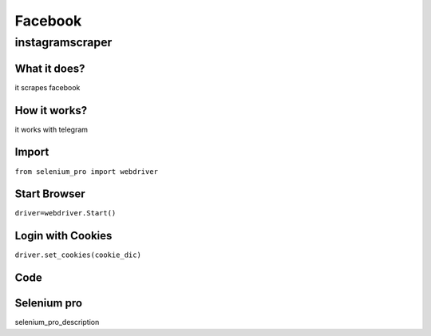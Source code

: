 Facebook
************

instagramscraper
########################

What it does?
=============

it scrapes facebook

How it works?
=============

it works with telegram

Import
=============

``from selenium_pro import webdriver``


Start Browser
=============

``driver=webdriver.Start()``


Login with Cookies
===================

``driver.set_cookies(cookie_dic)``


Code
===========

.. tabs::

   .. code-tab:: py

        #pip install selenium_pro
        print("hello world")

Selenium pro
==============

selenium_pro_description
